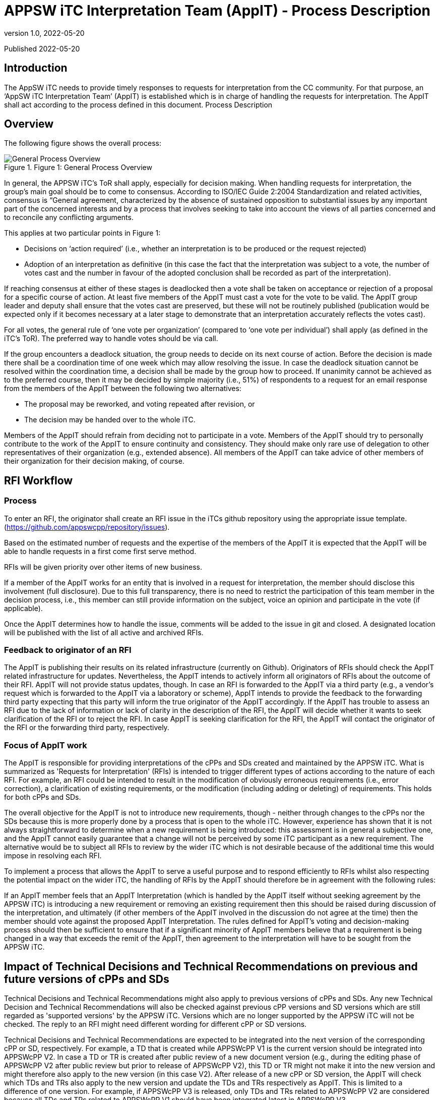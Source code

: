 = APPSW iTC Interpretation Team (AppIT) - Process Description 
:showtitle:
:toc: macro
:toclevels: 7
:sectnums:
:sectnumlevels: 7
:imagesdir: images
:icons: font
:revnumber: 1.0 
:revdate: 2022-05-20

:iTC-longname: iTC for Application Software
:iTC-shortname: AppSW-iTC
:iTC-email: cm-itc-mailing-list@gmail.com
:iTC-website: https://appswcpp.github.io/
:iTC-GitHub: https://github.com/appswcpp/repository/

:sectnums!:

Published {revdate}

== Introduction
The AppSW iTC needs to provide timely responses to requests for interpretation from the CC community. For that purpose, an ‘AppSW iTC Interpretation Team’ (AppIT) is established which is in charge of handling the requests for interpretation. The AppIT shall act according to the process defined in this document.
Process Description

== Overview
The following figure shows the overall process:
 
.Figure 1: General Process Overview
image::AppIT1.jpeg[General Process Overview]

In general, the APPSW iTC’s ToR shall apply, especially for decision making. When handling requests for interpretation, the group’s main goal should be to come to consensus. According to ISO/IEC Guide 2:2004 Standardization and related activities, consensus is “General agreement, characterized by the absence of sustained opposition to substantial issues by any important part of the concerned interests and by a process that involves seeking to take into account the views of all parties concerned and to reconcile any conflicting arguments. 

This applies at two particular points in Figure 1:

* Decisions on ‘action required’ (i.e., whether an interpretation is to be produced or the request rejected)
* Adoption of an interpretation as definitive (in this case the fact that the interpretation was subject to a vote, the number of votes cast and the number in favour of the adopted conclusion shall be recorded as part of the interpretation). 

If reaching consensus at either of these stages is deadlocked then a vote shall be taken on acceptance or rejection of a proposal for a specific course of action. At least five members of the AppIT must cast a vote for the vote to be valid. The AppIT group leader and deputy shall ensure that the votes cast are preserved, but these will not be routinely published (publication would be expected only if it becomes necessary at a later stage to demonstrate that an interpretation accurately reflects the votes cast).

For all votes, the general rule of ‘one vote per organization’ (compared to ‘one vote per individual’) shall apply (as defined in the iTC’s ToR). The preferred way to handle votes should be via call.

If the group encounters a deadlock situation, the group needs to decide on its next course of action.  Before the decision is made there shall be a coordination time of one week which may allow resolving the issue. In case the deadlock situation cannot be resolved within the coordination time, a decision shall be made by the group how to proceed. If unanimity cannot be achieved as to the preferred course, then it may be decided by simple majority (i.e., 51%) of respondents to a request for an email response from the members of the AppIT between the following two alternatives:

* The proposal may be reworked, and voting repeated after revision, or 
* The decision may be handed over to the whole iTC. 

Members of the AppIT should refrain from deciding not to participate in a vote. Members of the AppIT should try to personally contribute to the work of the AppIT to ensure continuity and consistency. They should make only rare use of delegation to other representatives of their organization (e.g., extended absence). All members of the AppIT can take advice of other members of their organization for their decision making, of course.   

== RFI Workflow

=== Process

To enter an RFI, the originator shall create an RFI issue in the iTCs github repository using the appropriate issue template. (https://github.com/appswcpp/repository/issues).

Based on the estimated number of requests and the expertise of the members of the AppIT it is expected that the AppIT will be able to handle requests in a first come first serve method.  

RFIs will be given priority over other items of new business. 

If a member of the AppIT works for an entity that is involved in a request for interpretation, the member should disclose this involvement (full disclosure). Due to this full transparency, there is no need to restrict the participation of this team member in the decision process, i.e., this member can still provide information on the subject, voice an opinion and participate in the vote (if applicable).

Once the AppIT determines how to handle the issue, comments will be added to the issue in git and closed. A designated location will be published with the list of all active and archived RFIs.

=== Feedback to originator of an RFI 
The AppIT is publishing their results on its related infrastructure (currently on Github). Originators of RFIs should check the AppIT related infrastructure for updates. Nevertheless, the AppIT intends to actively inform all originators of RFIs about the outcome of their RFI. AppIT will not provide status updates, though. In case an RFI is forwarded to the AppIT via a third party (e.g., a vendor's request which is forwarded to the AppIT via a laboratory or scheme), AppIT intends to provide the feedback to the forwarding third party expecting that this party will inform the true originator of the AppIT accordingly.
If the AppIT has trouble to assess an RFI due to the lack of information or lack of clarity in the description of the RFI, the AppIT will decide whether it wants to seek clarification of the RFI or to reject the RFI. In case AppIT is seeking clarification for the RFI, the AppIT will contact the originator of the RFI or the forwarding third party, respectively.

=== Focus of AppIT work 
The AppIT is responsible for providing interpretations of the cPPs and SDs created and maintained by the APPSW iTC. What is summarized as 'Requests for Interpretation' (RFIs) is intended to trigger different types of actions according to the nature of each RFI. For example, an RFI could be intended to result in the modification of obviously erroneous requirements (i.e., error correction), a clarification of existing requirements, or the modification (including adding or deleting) of requirements. This holds for both cPPs and SDs.  

The overall objective for the AppIT is not to introduce new requirements, though - neither through changes to the cPPs nor the SDs because this is more properly done by a process that is open to the whole iTC. However, experience has shown that it is not always straightforward to determine when a new requirement is being introduced: this assessment is in general a subjective one, and the AppIT cannot easily guarantee that a change will not be perceived by some iTC participant as a new requirement. The alternative would be to subject all RFIs to review by the wider iTC which is not desirable because of the additional time this would impose in resolving each RFI. 

To implement a process that allows the AppIT to serve a useful purpose and to respond efficiently to RFIs whilst also respecting the potential impact on the wider iTC, the handling of RFIs by the AppIT should therefore be in agreement with the following rules: 

If an AppIT member feels that an AppIT Interpretation (which is handled by the AppIT itself without seeking agreement by the APPSW iTC) is introducing a new requirement or removing an existing requirement then this should be raised during discussion of the interpretation, and ultimately (if other members of the AppIT involved in the discussion do not agree at the time) then the member should vote against the proposed AppIT Interpretation. The rules defined for AppIT's voting and decision-making process should then be sufficient to ensure that if a significant minority of AppIT members believe that a requirement is being changed in a way that exceeds the remit of the AppIT, then agreement to the interpretation will have to be sought from the APPSW iTC.

== Impact of Technical Decisions and Technical Recommendations on previous and future versions of cPPs and SDs 
Technical Decisions and Technical Recommendations might also apply to previous versions of cPPs and SDs. Any new Technical Decision and Technical Recommendations will also be checked against previous cPP versions and SD versions which are still regarded as 'supported versions' by the APPSW iTC. Versions which are no longer supported by the APPSW iTC will not be checked. The reply to an RFI might need different wording for different cPP or SD versions. 

Technical Decisions and Technical Recommendations are expected to be integrated into the next version of the corresponding cPP or SD, respectively. For example, a TD that is created while APPSWcPP V1 is the current version should be integrated into APPSWcPP V2. In case a TD or TR is created after public review of a new document version (e.g., during the editing phase of APPSWcPP V2 after public review but prior to release of APPSWcPP V2), this TD or TR might not make it into the new version and might therefore also apply to the new version (in this case V2). After release of a new cPP or SD version, the AppIT will check which TDs and TRs also apply to the new version and update the TDs and TRs respectively as AppIT. This is limited to a difference of one version. For example, if APPSWcPP V3 is released, only TDs and TRs related to APPSWcPP V2 are considered because all TDs and TRs related to APPSWcPP V1 should have been integrated latest in APPSWcPP V3.

== Participation 

=== Membership in general 
AppIT members are expected to actively contribute to AppIT activities and participate in the decision-making process. In particular members are expected to commit to at least a 50% level of attendance at AppIT online meetings. For the purposes of this threshold, attendance may include meetings attended by a nominated deputy on the member’s behalf, provided these comprise less than 50% of the member’s semi-annual attendances. For the purposes of this threshold, this may include votes provided by a nominated deputy on the member’s behalf, provided these comprise less than 50% of the member’s votes on semi-annual average. Participation rates in AppIT online meetings and votes are checked every 6 months by the group leader.

Membership is in general unlimited in time as long as no special incidents occur (e.g., see regulations below if new applicants want to join the AppIT or regulations on involuntary leaving AppIT). Only members of the APPSW iTC can become AppIT members. AppIT will inform the APPSW iTC about all changes to the list of members. 

The number of members of the AppIT should not exceed 15 and should also not drop below 5. If this happen, a warning should be sent to the APPSW iTC. If the number of members drops below 3, the AppIT should stop their work on requests for interpretation and hand this work over to the APPSW iTC until the number of members has increased to at least 3 members. 

From time to time the AppIT may, at its discretion, accept non-voting participation by official representatives of the CC community (e.g., CCDB representatives, Scheme representatives, iTC or subgroup chairs, etc.). Non-voting participants are welcome to attend meetings and give input as they see AppIT. 

Non-voting participants are not subject to the same thresholds for meeting attendance as voting members. In particular the AppIT intends that the involvement of non-voting participants should encourage greater levels of Scheme participation and help to maintain support for cPPs in Position and Endorsement statements. 

To become a non-voting participant, please contact the chair or deputy chair for consideration. The AppIT will discuss and approve using standard voting criteria.

=== Involuntarily leaving the AppIT 
AppIT reserves the right to expel an AppIT member due to major misconduct. Every AppIT member can raise the concern about the conduct of another AppIT member and propose to initiate consideration about expelling the affected AppIT member. For acceptance of such an incident, the proposal needs to be supported by two other AppIT members. If the proposal is not supported by two other AppIT members within two weeks, it will be rejected, and the incident will be documented. If the proposal is supported by two other AppIT members within two weeks, decision making about the incident will be initiated within four weeks. Both sides - the initiator and the affected AppIT member - shall be heard by the AppIT before decision making. 

Regardless of the reason for the proposal of termination of membership, the affected AppIT member shall be informed by the group leader or deputy of the taking place of any such vote, and of its result. If membership of the AppIT is terminated then this does not prevent the individual from re-applying to join the AppIT in future, in which case their application shall be handled as for any other new applicant. 

For all decisions regarding the termination of the membership of an AppIT member 75% of the AppIT members (excluding the affected AppIT member) need to vote in favour of doing so and no more than 25% vote against the termination of the membership of an AppIT member. If the proposal for termination of an AppIT member is accepted by the AppIT, the membership of the affected AppIT member shall be terminated no later than four weeks after the decision.

=== Current AppIT contacts 
- (Chair) Andy Nissen (andy.nissen@trellix.com)
- (Deputy) Fernie Fuentes (fernie.fuentes@hp.com)
- (Deputy) Joseph McDaniels (jmcdan3@uwe.nsa.gov)

== RFIs 

=== Submitting 
When questions come up regarding the cPPs or SDs maintained by APPSW iTC, users are encouraged to submit a Request for Interpretation (RFI) to the AppIT. For on-going certification projects, RFIs shall be sent through the scheme related to the certification. All requests outside running certification projects (e.g., during a project preparation phase or during gap analysis) can be sent also to the AppIT directly via Github, e.g., by vendors, consultants or laboratories. To do so, the user should submit a Github Issue using the template provided by the AppIT for RFI submittal on link:https://github.com/appswcpp/repository/issues[Github].

* Document affected 
* Section in question (reference to SFR or subchapter in SD) 
* Question (RFIs are restricted to single questions except RFIs submitted by schemes) 
* Proposed solution (if any) 
* Whether the question pertains to a current certification 

The AppIT will prioritize the RFI according to its documented criteria and return a response after consideration.

AppIT requests that interpretations made by Schemes in the course of their certifications against the cPPs maintained by APPSW iTC are notified to the AppIT, so that the cPPs, SDs and interpretations (as appropriate) can be updated using this feedback. This will help to maintain the visibility of Evaluation Activities and hence the consistency and reproducibility of evaluations against the relevant cPPs.
